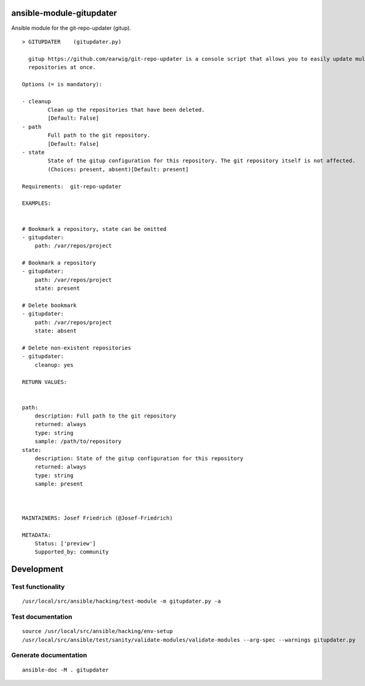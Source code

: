 ansible-module-gitupdater
=========================

Ansible module for the git-repo-updater (gitup).

::

   > GITUPDATER    (gitupdater.py)

     gitup https://github.com/earwig/git-repo-updater is a console script that allows you to easily update multiple git
     repositories at once.

   Options (= is mandatory):

   - cleanup
           Clean up the repositories that have been deleted.
           [Default: False]
   - path
           Full path to the git repository.
           [Default: False]
   - state
           State of the gitup configuration for this repository. The git repository itself is not affected.
           (Choices: present, absent)[Default: present]

   Requirements:  git-repo-updater

   EXAMPLES:


   # Bookmark a repository, state can be omitted
   - gitupdater:
       path: /var/repos/project

   # Bookmark a repository
   - gitupdater:
       path: /var/repos/project
       state: present

   # Delete bookmark
   - gitupdater:
       path: /var/repos/project
       state: absent

   # Delete non-existent repositories
   - gitupdater:
       cleanup: yes

   RETURN VALUES:


   path:
       description: Full path to the git repository
       returned: always
       type: string
       sample: /path/to/repository
   state:
       description: State of the gitup configuration for this repository
       returned: always
       type: string
       sample: present



   MAINTAINERS: Josef Friedrich (@Josef-Friedrich)

   METADATA:
       Status: ['preview']
       Supported_by: community

Development
===========

Test functionality
------------------

::

   /usr/local/src/ansible/hacking/test-module -m gitupdater.py -a

Test documentation
------------------

::

   source /usr/local/src/ansible/hacking/env-setup
   /usr/local/src/ansible/test/sanity/validate-modules/validate-modules --arg-spec --warnings gitupdater.py

Generate documentation
----------------------

::

   ansible-doc -M . gitupdater
